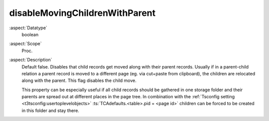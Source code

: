 disableMovingChildrenWithParent
^^^^^^^^^^^^^^^^^^^^^^^^^^^^^^^

:aspect:`Datatype`
    boolean

:aspect:`Scope`
    Proc.

:aspect:`Description`
    Default false. Disables that child records get moved along with their parent records. Usually if in a parent-child
    relation a parent record is moved to a different page (eg. via cut+paste from clipboard), the children are relocated
    along with the parent. This flag disables the child move.

    This property can be especially useful if all child records should be gathered in one storage folder and their
    parents are spread out at different places in the page tree. In combination with the
    :ref:`Tsconfig setting <t3tsconfig:usertoplevelobjects>` :ts:`TCAdefaults.<table>.pid = <page id>` children
    can be forced to be created in this folder and stay there.
